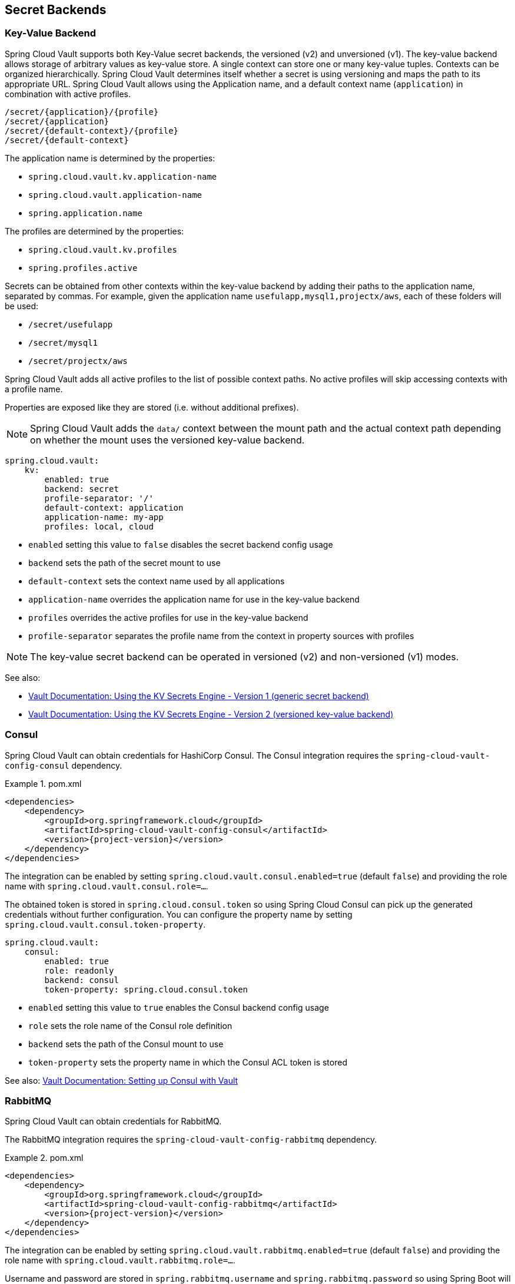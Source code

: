 [[vault.config.backends]]
== Secret Backends

[[vault.config.backends.kv]]
[[vault.config.backends.generic]]
[[vault.config.backends.kv.versioned]]
=== Key-Value Backend

Spring Cloud Vault supports both Key-Value secret backends, the versioned (v2) and unversioned (v1).
The key-value backend allows storage of arbitrary values as key-value store.
A single context can store one or many key-value tuples.
Contexts can be organized hierarchically.
Spring Cloud Vault determines itself whether a secret is using versioning and maps the path to its appropriate URL.
Spring Cloud Vault allows using the Application name, and a default context name (`application`) in combination with active profiles.

----
/secret/{application}/{profile}
/secret/{application}
/secret/{default-context}/{profile}
/secret/{default-context}
----

The application name is determined by the properties:

* `spring.cloud.vault.kv.application-name`
* `spring.cloud.vault.application-name`
* `spring.application.name`

The profiles are determined by the properties:

* `spring.cloud.vault.kv.profiles`
* `spring.profiles.active`

Secrets can be obtained from other contexts within the key-value backend by adding their paths to the application name, separated by commas.
For example, given the application name `usefulapp,mysql1,projectx/aws`, each of these folders will be used:

* `/secret/usefulapp`
* `/secret/mysql1`
* `/secret/projectx/aws`

Spring Cloud Vault adds all active profiles to the list of possible context paths.
No active profiles will skip accessing contexts with a profile name.

Properties are exposed like they are stored (i.e. without additional prefixes).

NOTE: Spring Cloud Vault adds the `data/` context between the mount path and the actual context path depending on whether the mount uses the versioned key-value backend.

====
[source,yaml]
----
spring.cloud.vault:
    kv:
        enabled: true
        backend: secret
        profile-separator: '/'
        default-context: application
        application-name: my-app
        profiles: local, cloud
----
====

* `enabled` setting this value to `false` disables the secret backend config usage
* `backend` sets the path of the secret mount to use
* `default-context` sets the context name used by all applications
* `application-name` overrides the application name for use in the key-value backend
* `profiles` overrides the active profiles for use in the key-value backend
* `profile-separator` separates the profile name from the context in property sources with profiles

NOTE: The key-value secret backend can be operated in versioned (v2) and non-versioned (v1) modes.

See also:

* https://www.vaultproject.io/docs/secrets/kv/kv-v1.html[Vault Documentation: Using the KV Secrets Engine - Version 1 (generic secret backend)]
* https://www.vaultproject.io/docs/secrets/kv/kv-v2.html[Vault Documentation: Using the KV Secrets Engine - Version 2 (versioned key-value backend)]

[[vault.config.backends.consul]]
=== Consul

Spring Cloud Vault can obtain credentials for HashiCorp Consul.
The Consul integration requires the `spring-cloud-vault-config-consul`
dependency.

.pom.xml
====
[source,xml,indent=0,subs="verbatim,quotes,attributes"]
----
<dependencies>
    <dependency>
        <groupId>org.springframework.cloud</groupId>
        <artifactId>spring-cloud-vault-config-consul</artifactId>
        <version>{project-version}</version>
    </dependency>
</dependencies>
----
====

The integration can be enabled by setting
`spring.cloud.vault.consul.enabled=true` (default `false`) and providing the role name with `spring.cloud.vault.consul.role=…`.

The obtained token is stored in `spring.cloud.consul.token`
so using Spring Cloud Consul can pick up the generated credentials without further configuration.
You can configure the property name by setting `spring.cloud.vault.consul.token-property`.

====
[source,yaml]
----
spring.cloud.vault:
    consul:
        enabled: true
        role: readonly
        backend: consul
        token-property: spring.cloud.consul.token
----
====

* `enabled` setting this value to `true` enables the Consul backend config usage
* `role` sets the role name of the Consul role definition
* `backend` sets the path of the Consul mount to use
* `token-property` sets the property name in which the Consul ACL token is stored

See also: https://www.vaultproject.io/docs/secrets/consul/index.html[Vault Documentation: Setting up Consul with Vault]

[[vault.config.backends.rabbitmq]]
=== RabbitMQ

Spring Cloud Vault can obtain credentials for RabbitMQ.

The RabbitMQ integration requires the `spring-cloud-vault-config-rabbitmq`
dependency.

.pom.xml
====
[source,xml,indent=0,subs="verbatim,quotes,attributes"]
----
<dependencies>
    <dependency>
        <groupId>org.springframework.cloud</groupId>
        <artifactId>spring-cloud-vault-config-rabbitmq</artifactId>
        <version>{project-version}</version>
    </dependency>
</dependencies>
----
====

The integration can be enabled by setting
`spring.cloud.vault.rabbitmq.enabled=true` (default `false`) and providing the role name with `spring.cloud.vault.rabbitmq.role=…`.

Username and password are stored in `spring.rabbitmq.username`
and `spring.rabbitmq.password` so using Spring Boot will pick up the generated credentials without further configuration.
You can configure the property names by setting `spring.cloud.vault.rabbitmq.username-property` and
`spring.cloud.vault.rabbitmq.password-property`.

====
[source,yaml]
----
spring.cloud.vault:
    rabbitmq:
        enabled: true
        role: readonly
        backend: rabbitmq
        username-property: spring.rabbitmq.username
        password-property: spring.rabbitmq.password
----
====

* `enabled` setting this value to `true` enables the RabbitMQ backend config usage
* `role` sets the role name of the RabbitMQ role definition
* `backend` sets the path of the RabbitMQ mount to use
* `username-property` sets the property name in which the RabbitMQ username is stored
* `password-property` sets the property name in which the RabbitMQ password is stored

See also: https://www.vaultproject.io/docs/secrets/rabbitmq/index.html[Vault Documentation: Setting up RabbitMQ with Vault]

[[vault.config.backends.aws]]
=== AWS

Spring Cloud Vault can obtain credentials for AWS.

The AWS integration requires the `spring-cloud-vault-config-aws`
dependency.

.pom.xml
====
[source,xml,indent=0,subs="verbatim,quotes,attributes"]
----
<dependencies>
    <dependency>
        <groupId>org.springframework.cloud</groupId>
        <artifactId>spring-cloud-vault-config-aws</artifactId>
        <version>{project-version}</version>
    </dependency>
</dependencies>
----
====

The integration can be enabled by setting
`spring.cloud.vault.aws=true` (default `false`) and providing the role name with `spring.cloud.vault.aws.role=…`.

Supported AWS credential Types:

* iam_user (Defaults)
* assumed_role (STS)
* federation_token (STS)

The access key and secret key are stored in `cloud.aws.credentials.accessKey`
and `cloud.aws.credentials.secretKey`. So using Spring Cloud AWS will pick up the generated credentials without further configuration.

You can configure the property names by setting `spring.cloud.vault.aws.access-key-property` and
`spring.cloud.vault.aws.secret-key-property`.

For STS security token, you can configure the property name by setting `spring.cloud.vault.aws.session-token-key-property`. The security token is stored under `cloud.aws.credentials.sessionToken` (defaults).

Example: iam_user

====
[source,yaml]
----
spring.cloud.vault:
    aws:
        enabled: true
        role: readonly
        backend: aws
        access-key-property: cloud.aws.credentials.accessKey
        secret-key-property: cloud.aws.credentials.secretKey
----
====

Example: assumed_role (STS)
====
[source,yaml]
----
spring.cloud.vault:
    aws:
        enabled: true
        role: sts-vault-role
        backend: aws
        credential-type: assumed_role
        access-key-property: cloud.aws.credentials.accessKey
        secret-key-property: cloud.aws.credentials.secretKey
        session-token-key-property: cloud.aws.credentials.sessionToken
        ttl: 3600s
        role-arn: arn:aws:iam::${AWS_ACCOUNT}:role/sts-app-role
----
====

* `enabled` setting this value to `true` enables the AWS backend config usage
* `role` sets the role name of the AWS role definition
* `backend` sets the path of the AWS mount to use
* `access-key-property` sets the property name in which the AWS access key is stored
* `secret-key-property` sets the property name in which the AWS secret key is stored
* `session-token-key-property` sets the property name in which the AWS STS security token is stored.
* `credential-type` sets the aws credential type to use for this backend. Defaults to `iam_user`
* `ttl` sets the ttl for the STS token when using `assumed_role` or `federation_token`. Defaults to the ttl specified by the vault role. Min/Max values are also limited to what AWS would support for STS.
* `role-arn` sets the IAM role to assume if more than one are configured for the vault role when using `assumed_role`.

See also: https://www.vaultproject.io/docs/secrets/aws/index.html[Vault Documentation: Setting up AWS with Vault]

[[vault.config.backends.database-backends]]
== Database backends

Vault supports several database secret backends to generate database credentials dynamically based on configured roles.
This means services that need to access a database no longer need to configure credentials: they can request them from Vault, and use Vault's leasing mechanism to more easily roll keys.

Spring Cloud Vault integrates with these backends:

* <<vault.config.backends.database>>
* <<vault.config.backends.cassandra>>
* <<vault.config.backends.couchbase>>
* <<vault.config.backends.elasticsearch>>
* <<vault.config.backends.mongodb>>
* <<vault.config.backends.mysql>>
* <<vault.config.backends.postgresql>>

Using a database secret backend requires to enable the backend in the configuration and the `spring-cloud-vault-config-databases`
dependency.

Vault ships since 0.7.1 with a dedicated `database` secret backend that allows database integration via plugins.
You can use that specific backend by using the generic database backend.
Make sure to specify the appropriate backend path, e.g. `spring.cloud.vault.mysql.role.backend=database`.

.pom.xml
====
[source,xml,indent=0,subs="verbatim,quotes,attributes"]
----
<dependencies>
    <dependency>
        <groupId>org.springframework.cloud</groupId>
        <artifactId>spring-cloud-vault-config-databases</artifactId>
        <version>{project-version}</version>
    </dependency>
</dependencies>
----
====

NOTE: Enabling multiple JDBC-compliant databases will generate credentials and store them by default in the same property keys hence property names for JDBC secrets need to be configured separately.

[[vault.config.backends.database]]
=== Database

Spring Cloud Vault can obtain credentials for any database listed at
https://www.vaultproject.io/api/secret/databases/index.html.
The integration can be enabled by setting
`spring.cloud.vault.database.enabled=true` (default `false`) and providing the role name with `spring.cloud.vault.database.role=…`.

While the database backend is a generic one, `spring.cloud.vault.database`
specifically targets JDBC databases.
Username and password are available from `spring.datasource.username` and `spring.datasource.password` properties
so using Spring Boot will pick up the generated credentials for your `DataSource` without further configuration.
You can configure the property names by setting
`spring.cloud.vault.database.username-property` and
`spring.cloud.vault.database.password-property`.

====
[source,yaml]
----
spring.cloud.vault:
    database:
        enabled: true
        role: readonly
        backend: database
        username-property: spring.datasource.username
        password-property: spring.datasource.password
----
====

[[vault.config.backends.databases]]
=== Multiple Databases

Sometimes, credentials for a single database isn't sufficient because an application might connect to two or more databases of the same kind.
Beginning with version 3.0.5, Spring Vault supports the configuration of multiple database secret backends under the `spring.cloud.vault.databases.*` namespace.

The configuration accepts multiple database backends to materialize credentials into the specified properties. Make sure to configure `username-property` and `password-property` appropriately.

====
[source,yaml]
----
spring.cloud.vault:
    databases:
        primary:
            enabled: true
            role: readwrite
            backend: database
            username-property: spring.primary-datasource.username
            password-property: spring.primary-datasource.password
        other-database:
            enabled: true
            role: readonly
            backend: database
            username-property: spring.secondary-datasource.username
            password-property: spring.secondary-datasource.password
----
====

* `<name>` descriptive name of the database configuration.
* `<name>.enabled` setting this value to `true` enables the Database backend config usage
* `<name>.role` sets the role name of the Database role definition
* `<name>.backend` sets the path of the Database mount to use
* `<name>.username-property` sets the property name in which the Database username is stored. Make sure to use unique property names to avoid property shadowing.
* `<name>.password-property` sets the property name in which the Database password is stored Make sure to use unique property names to avoid property shadowing.

See also: https://www.vaultproject.io/docs/secrets/databases/index.html[Vault Documentation: Database Secrets backend]

WARNING: Spring Cloud Vault does not support getting new credentials and configuring your `DataSource` with them when the maximum lease time has been reached.
That is, if `max_ttl` of the Database role in Vault is set to `24h` that means that 24 hours after your application has started it can no longer authenticate with the database.

[[vault.config.backends.cassandra]]
=== Apache Cassandra

NOTE: The `cassandra` backend has been deprecated in Vault 0.7.1 and it is recommended to use the `database` backend and mount it as `cassandra`.

Spring Cloud Vault can obtain credentials for Apache Cassandra.
The integration can be enabled by setting
`spring.cloud.vault.cassandra.enabled=true` (default `false`) and providing the role name with `spring.cloud.vault.cassandra.role=…`.

Username and password are available from `spring.data.cassandra.username`
and `spring.data.cassandra.password` properties so using Spring Boot will pick up the generated credentials without further configuration.
You can configure the property names by setting
`spring.cloud.vault.cassandra.username-property` and
`spring.cloud.vault.cassandra.password-property`.

====
[source,yaml]
----
spring.cloud.vault:
    cassandra:
        enabled: true
        role: readonly
        backend: cassandra
        username-property: spring.data.cassandra.username
        password-property: spring.data.cassandra.password
----
====

* `enabled` setting this value to `true` enables the Cassandra backend config usage
* `role` sets the role name of the Cassandra role definition
* `backend` sets the path of the Cassandra mount to use
* `username-property` sets the property name in which the Cassandra username is stored
* `password-property` sets the property name in which the Cassandra password is stored

See also: https://www.vaultproject.io/docs/secrets/cassandra/index.html[Vault Documentation: Setting up Apache Cassandra with Vault]

[[vault.config.backends.couchbase]]
=== Couchbase Database

Spring Cloud Vault can obtain credentials for Couchbase.
The integration can be enabled by setting
`spring.cloud.vault.couchbase.enabled=true` (default `false`) and providing the role name with `spring.cloud.vault.couchbase.role=…`.

Username and password are available from `spring.couchbase.username`
and `spring.couchbase.password` properties so using Spring Boot will pick up the generated credentials without further configuration.
You can configure the property names by setting
`spring.cloud.vault.couchbase.username-property` and
`spring.cloud.vault.couchbase.password-property`.

====
[source,yaml]
----
spring.cloud.vault:
    couchbase:
        enabled: true
        role: readonly
        backend: database
        username-property: spring.couchbase.username
        password-property: spring.couchbase.password
----
====

* `enabled` setting this value to `true` enables the Couchbase backend config usage
* `role` sets the role name of the Couchbase role definition
* `backend` sets the path of the Couchbase mount to use
* `username-property` sets the property name in which the Couchbase username is stored
* `password-property` sets the property name in which the Couchbase password is stored

See also: https://github.com/hashicorp/vault-plugin-database-couchbase[Couchbase Database Plugin Documentation]

[[vault.config.backends.elasticsearch]]
=== Elasticsearch

Spring Cloud Vault can obtain since version 3.0 credentials for Elasticsearch.
The integration can be enabled by setting
`spring.cloud.vault.elasticsearch.enabled=true` (default `false`) and providing the role name with `spring.cloud.vault.elasticsearch.role=…`.

Username and password are available from `spring.elasticsearch.rest.username`
and `spring.elasticsearch.rest.password` properties so using Spring Boot will pick up the generated credentials without further configuration.
You can configure the property names by setting
`spring.cloud.vault.elasticsearch.username-property` and
`spring.cloud.vault.elasticsearch.password-property`.

====
[source,yaml]
----
spring.cloud.vault:
    elasticsearch:
        enabled: true
        role: readonly
        backend: mongodb
        username-property: spring.elasticsearch.rest.username
        password-property: spring.elasticsearch.rest.password
----
====

* `enabled` setting this value to `true` enables the Elasticsearch database backend config usage
* `role` sets the role name of the Elasticsearch role definition
* `backend` sets the path of the Elasticsearch mount to use
* `username-property` sets the property name in which the Elasticsearch username is stored
* `password-property` sets the property name in which the Elasticsearch password is stored

See also: https://www.vaultproject.io/docs/secrets/databases/elasticdb[Vault Documentation: Setting up Elasticsearch with Vault]

[[vault.config.backends.mongodb]]
=== MongoDB

NOTE: The `mongodb` backend has been deprecated in Vault 0.7.1 and it is recommended to use the `database` backend and mount it as `mongodb`.

Spring Cloud Vault can obtain credentials for MongoDB.
The integration can be enabled by setting
`spring.cloud.vault.mongodb.enabled=true` (default `false`) and providing the role name with `spring.cloud.vault.mongodb.role=…`.

Username and password are stored in `spring.data.mongodb.username`
and `spring.data.mongodb.password` so using Spring Boot will pick up the generated credentials without further configuration.
You can configure the property names by setting
`spring.cloud.vault.mongodb.username-property` and
`spring.cloud.vault.mongodb.password-property`.

====
[source,yaml]
----
spring.cloud.vault:
    mongodb:
        enabled: true
        role: readonly
        backend: mongodb
        username-property: spring.data.mongodb.username
        password-property: spring.data.mongodb.password
----
====

* `enabled` setting this value to `true` enables the MongodB backend config usage
* `role` sets the role name of the MongoDB role definition
* `backend` sets the path of the MongoDB mount to use
* `username-property` sets the property name in which the MongoDB username is stored
* `password-property` sets the property name in which the MongoDB password is stored

See also: https://www.vaultproject.io/docs/secrets/mongodb/index.html[Vault Documentation: Setting up MongoDB with Vault]

[[vault.config.backends.mysql]]
=== MySQL

NOTE: The `mysql` backend has been deprecated in Vault 0.7.1 and it is recommended to use the `database` backend and mount it as `mysql`.
Configuration for `spring.cloud.vault.mysql` will be removed in a future version.

Spring Cloud Vault can obtain credentials for MySQL.
The integration can be enabled by setting
`spring.cloud.vault.mysql.enabled=true` (default `false`) and providing the role name with `spring.cloud.vault.mysql.role=…`.

Username and password are available from `spring.datasource.username`
and `spring.datasource.password` properties so using Spring Boot will pick up the generated credentials without further configuration.
You can configure the property names by setting
`spring.cloud.vault.mysql.username-property` and
`spring.cloud.vault.mysql.password-property`.

====
[source,yaml]
----
spring.cloud.vault:
    mysql:
        enabled: true
        role: readonly
        backend: mysql
        username-property: spring.datasource.username
        password-property: spring.datasource.password
----
====

* `enabled` setting this value to `true` enables the MySQL backend config usage
* `role` sets the role name of the MySQL role definition
* `backend` sets the path of the MySQL mount to use
* `username-property` sets the property name in which the MySQL username is stored
* `password-property` sets the property name in which the MySQL password is stored

See also: https://www.vaultproject.io/docs/secrets/mysql/index.html[Vault Documentation: Setting up MySQL with Vault]

[[vault.config.backends.postgresql]]
=== PostgreSQL

NOTE: The `postgresql` backend has been deprecated in Vault 0.7.1 and it is recommended to use the `database` backend and mount it as `postgresql`.
Configuration for `spring.cloud.vault.postgresql` will be removed in a future version.

Spring Cloud Vault can obtain credentials for PostgreSQL.
The integration can be enabled by setting
`spring.cloud.vault.postgresql.enabled=true` (default `false`) and providing the role name with `spring.cloud.vault.postgresql.role=…`.

Username and password are available from `spring.datasource.username`
and `spring.datasource.password` properties so using Spring Boot will pick up the generated credentials without further configuration.
You can configure the property names by setting
`spring.cloud.vault.postgresql.username-property` and
`spring.cloud.vault.postgresql.password-property`.

====
[source,yaml]
----
spring.cloud.vault:
    postgresql:
        enabled: true
        role: readonly
        backend: postgresql
        username-property: spring.datasource.username
        password-property: spring.datasource.password
----
====

* `enabled` setting this value to `true` enables the PostgreSQL backend config usage
* `role` sets the role name of the PostgreSQL role definition
* `backend` sets the path of the PostgreSQL mount to use
* `username-property` sets the property name in which the PostgreSQL username is stored
* `password-property` sets the property name in which the PostgreSQL password is stored

See also: https://www.vaultproject.io/docs/secrets/postgresql/index.html[Vault Documentation: Setting up PostgreSQL with Vault]

[[vault.config.backends.configurer]]
== Customize which secret backends to expose as PropertySource

Spring Cloud Vault uses property-based configuration to create ``PropertySource``s for key-value and discovered secret backends.

Discovered backends provide `VaultSecretBackendDescriptor` beans to describe the configuration state to use secret backend as `PropertySource`.
A `SecretBackendMetadataFactory` is required to create a `SecretBackendMetadata` object which contains path, name and property transformation configuration.

`SecretBackendMetadata` is used to back a particular `PropertySource`.

You can register a `VaultConfigurer` for customization.
Default key-value and discovered backend registration is disabled if you provide a `VaultConfigurer`.
You can however enable default registration with
`SecretBackendConfigurer.registerDefaultKeyValueSecretBackends()` and `SecretBackendConfigurer.registerDefaultDiscoveredSecretBackends()`.

====
[source,java]
----
public class CustomizationBean implements VaultConfigurer {

    @Override
    public void addSecretBackends(SecretBackendConfigurer configurer) {

        configurer.add("secret/my-application");

        configurer.registerDefaultKeyValueSecretBackends(false);
        configurer.registerDefaultDiscoveredSecretBackends(true);
    }
}
----
[source,java]
----
SpringApplication application = new SpringApplication(MyApplication.class);
application.addBootstrapper(VaultBootstrapper.fromConfigurer(new CustomizationBean()));
----
====

[[vault.config.backends.custom]]
== Custom Secret Backend Implementations

Spring Cloud Vault ships with secret backend support for the most common backend integrations.
You can integrate with any kind of backend by providing an implementation that describes how to obtain data from the backend you want to use and how to surface data provided by that backend by providing a `PropertyTransformer`.

Adding a custom implementation for a backend requires implementation of two interfaces:

* `org.springframework.cloud.vault.config.VaultSecretBackendDescriptor`
* `org.springframework.cloud.vault.config.SecretBackendMetadataFactory`

`VaultSecretBackendDescriptor` is typically an object that holds configuration data, such as `VaultDatabaseProperties`. Spring Cloud Vault requires that your type is annotated with `@ConfigurationProperties` to materialize the class from the configuration.

`SecretBackendMetadataFactory` accepts `VaultSecretBackendDescriptor` to create the actual `SecretBackendMetadata` object which holds the context path within your Vault server, any path variables required to resolve parametrized context paths and `PropertyTransformer`.

Both, `VaultSecretBackendDescriptor` and `SecretBackendMetadataFactory` types must be registered in `spring.factories` which is an extension mechanism provided by Spring, similar to Java's ServiceLoader.
